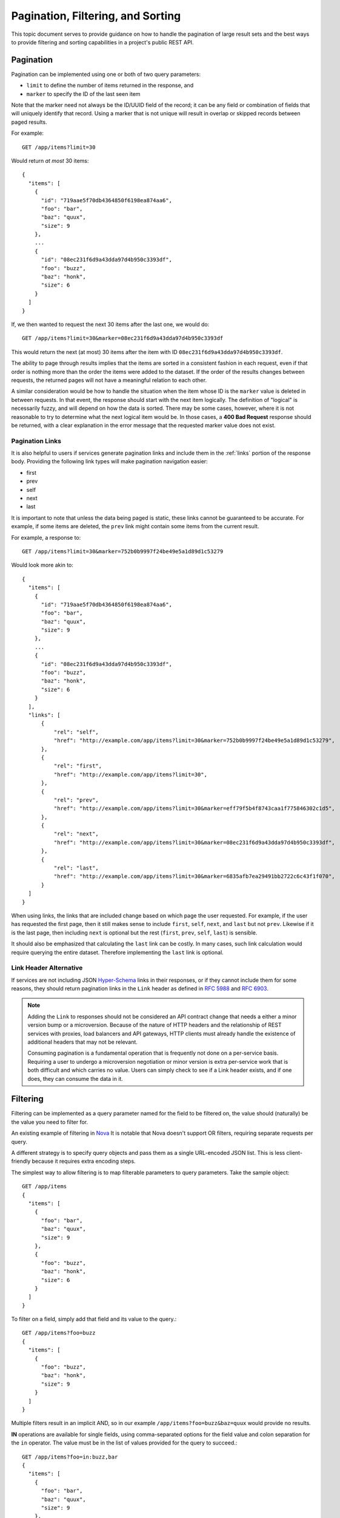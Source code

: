 Pagination, Filtering, and Sorting
==================================

This topic document serves to provide guidance on how to handle the
pagination of large result sets and the best ways to provide filtering
and sorting capabilities in a project's public REST API.

Pagination
----------

Pagination can be implemented using one or both of two query parameters:

- ``limit`` to define the number of items returned in the response, and

- ``marker`` to specify the ID of the last seen item

Note that the marker need not always be the ID/UUID field of the record; it can
be any field or combination of fields that will uniquely identify that record.
Using a marker that is not unique will result in overlap or skipped records
between paged results.

For example::

  GET /app/items?limit=30

Would return *at most* 30 items::

  {
    "items": [
      {
        "id": "719aae5f70db4364850f6198ea874aa6",
        "foo": "bar",
        "baz": "quux",
        "size": 9
      },
      ...
      {
        "id": "08ec231f6d9a43dda97d4b950c3393df",
        "foo": "buzz",
        "baz": "honk",
        "size": 6
      }
    ]
  }

If, we then wanted to request the next 30 items after the last one, we would
do::

  GET /app/items?limit=30&marker=08ec231f6d9a43dda97d4b950c3393df

This would return the next (at most) 30 items after the item with ID
``08ec231f6d9a43dda97d4b950c3393df``.

The ability to page through results implies that the items are sorted in a
consistent fashion in each request, even if that order is nothing more than the
order the items were added to the dataset. If the order of the results changes
between requests, the returned pages will not have a meaningful relation to
each other.

A similar consideration would be how to handle the situation when the item
whose ID is the ``marker`` value is deleted in between requests. In that event,
the response should start with the next item logically. The definition of
"logical" is necessarily fuzzy, and will depend on how the data is sorted.
There may be some cases, however, where it is not reasonable to try to
determine what the next logical item would be. In those cases, a **400 Bad
Request** response should be returned, with a clear explanation in the error
message that the requested marker value does not exist.

Pagination Links
~~~~~~~~~~~~~~~~

It is also helpful to users if services generate pagination links and include
them in the :ref:`links` portion of the response body. Providing the following
link types will make pagination navigation easier:

- first
- prev
- self
- next
- last

It is important to note that unless the data being paged is static, these links
cannot be guaranteed to be accurate. For example, if some items are deleted,
the ``prev`` link might contain some items from the current result.

For example, a response to::

  GET /app/items?limit=30&marker=752b0b9997f24be49e5a1d89d1c53279

Would look more akin to::


  {
    "items": [
      {
        "id": "719aae5f70db4364850f6198ea874aa6",
        "foo": "bar",
        "baz": "quux",
        "size": 9
      },
      ...
      {
        "id": "08ec231f6d9a43dda97d4b950c3393df",
        "foo": "buzz",
        "baz": "honk",
        "size": 6
      }
    ],
    "links": [
        {
            "rel": "self",
            "href": "http://example.com/app/items?limit=30&marker=752b0b9997f24be49e5a1d89d1c53279",
        },
        {
            "rel": "first",
            "href": "http://example.com/app/items?limit=30",
        },
        {
            "rel": "prev",
            "href": "http://example.com/app/items?limit=30&marker=eff79f5b4f8743caa1f775846302c1d5",
        },
        {
            "rel": "next",
            "href": "http://example.com/app/items?limit=30&marker=08ec231f6d9a43dda97d4b950c3393df",
        },
        {
            "rel": "last",
            "href": "http://example.com/app/items?limit=30&marker=6835afb7ea29491bb2722c6c43f1f070",
        }
    ]
  }

When using links, the links that are included change based on which page the
user requested. For example, if the user has requested the first page, then it
still makes sense to include ``first``, ``self``, ``next``, and ``last`` but
not ``prev``. Likewise if it is the last page, then including ``next`` is
optional but the rest (``first``, ``prev``, ``self``, ``last``) is sensible.

It should also be emphasized that calculating the ``last`` link can be costly.
In many cases, such link calculation would require querying the entire dataset.
Therefore implementing the ``last`` link is optional.

Link Header Alternative
~~~~~~~~~~~~~~~~~~~~~~~

If services are not including JSON `Hyper-Schema`_ links in their responses,
or if they cannot include them for some reasons, they should return pagination
links in the ``Link`` header as defined in :rfc:`5988` and :rfc:`6903`.

.. note::

  Adding the ``Link`` to responses should not be considered an API contract
  change that needs a either a minor version bump or a microversion. Because
  of the nature of HTTP headers and the relationship of REST services with
  proxies, load balancers and API gateways, HTTP clients must already handle
  the existence of additional headers that may not be relevant.

  Consuming pagination is a fundamental operation that is frequently not done
  on a per-service basis. Requiring a user to undergo a microversion
  negotiation or minor version is extra per-service work that is both difficult
  and which carries no value. Users can simply check to see if a Link header
  exists, and if one does, they can consume the data in it.

Filtering
---------

Filtering can be implemented as a query parameter named for the field to be
filtered on, the value should (naturally) be the value you need to filter for.

An existing example of filtering in
`Nova <http://specs.openstack.org/openstack/neutron-specs/specs/api/networking_general_api_information.html#filtering-and-column-selection>`_
It is notable that Nova doesn't support OR filters, requiring
separate requests per query.

A different strategy is to specify query objects and pass them as a single
URL-encoded JSON list. This is less client-friendly because it requires extra
encoding steps.

The simplest way to allow filtering is to map filterable parameters to query
parameters.
Take the sample object::

  GET /app/items
  {
    "items": [
      {
        "foo": "bar",
        "baz": "quux",
        "size": 9
      },
      {
        "foo": "buzz",
        "baz": "honk",
        "size": 6
      }
    ]
  }

To filter on a field, simply add that field and its value to the query.::

  GET /app/items?foo=buzz
  {
    "items": [
      {
        "foo": "buzz",
        "baz": "honk",
        "size": 9
      }
    ]
  }

Multiple filters result in an implicit AND, so in our example
``/app/items?foo=buzz&baz=quux`` would provide no results.

**IN** operations are available for single fields, using comma-separated
options for the field value and colon separation for the ``in``
operator. The value must be in the list of values provided for the query
to succeed.::

  GET /app/items?foo=in:buzz,bar
  {
    "items": [
      {
        "foo": "bar",
        "baz": "quux",
        "size": 9
      },
      {
        "foo": "buzz",
        "baz": "honk",
        "size": 6
      }
    ]
  }

If values contain commas, they can be quoted similar to CSV escaping. For
example, a query for the value ``a,bc`` or ``d`` would be
``?foo=in:"a,bc",d``. If values contain double-quotes, those can be
backslashed inside quotes. Newline ("\n") and carriage return ("\r") escapes
are also allowed. Actual backslashes must be doubled. For a value ``a"b\c``
the query would be ``?foo="a\"b\\c"``. Unquoted values may not contain quotes
and backslashes are treated as any other character. So for a value ``a\b``
the query would be ``?foo=a\b``.

For queries that need comparisons other than simple equals, operators are
supported for membership, non-membership, inequality, greater-than,
greater-than-or-equal, less-than, and less-than-or-equal-to. In order, the
operators are: ``in``, ``nin``, ``neq``, ``gt``, ``gte``, ``lt``, and ``lte``.
Simple equality is the default operation, and is performed as ``?param=foo``.

They can be used in queries compounded with the values they work on. For
example, finding objects with a size greater than 8 would be written as
``?size=gt:8`` and would return::

  GET /app/items?size=gt:8
  {
    "items": [
      {
        "foo": "bar",
        "baz": "quux",
        "size": 9
      }
    ]
  }

Operators must be followed by colons, so the query ``?foo=gte`` searches for
the literal string "gte" and searching for "gte:" can be done by quoting the
value as ``?foo="gte:"``.

**TODO:** Add guidance on a "LIKE" or regex operator to search text.

Paginating responses should be done *after* applying the filters in a query,
because it's possible for there to be no matches in the first page of results,
and returning an empty page is a poor API when the user explicitly requested a
number of results.

Time based filtering queries
~~~~~~~~~~~~~~~~~~~~~~~~~~~~

To support filtering based on time intervals such as mentioned in the `ISO8601
intervals wikipedia page`_, it should be possible to express the following
use cases through API queries:

* a two-ISO8601-date timestamp interval
* an open-ended, single-ISO8601-date interval
* multiple time intervals an item may belong to
* equality with a default value where no time has been set yet

.. _ISO8601 intervals wikipedia page:  https://en.wikipedia.org/wiki/ISO_8601#Time_intervals

For instance, the `Ironic Inspector`_ project keeps track of node introspection
statuses that include the ``started_at`` and ``finished_at`` fields. While the
former value is always present, the latter is present only if the introspection
finished::

  GET /app/item
  {
    "items": [
      {"id": "item1", "started_at": "2016-10-10T15:00Z",
       "finished_at": "2016-10-10T15:30Z"},
      {"id": "item2", "started_at": "2016-10-10T15:15Z",
       "finished_at": "2016-10-10T16:00Z"},
      {"id": "item3", "started_at": "2016-10-10T15:45Z",
       "finished_at": null}
    ]
  }

.. _Ironic Inspector: https://docs.openstack.org/ironic-inspector/latest/

To obtain items that finished between 15:30 and 16:00 UTC Today use an
interval with two boundaries::

  GET /app/items?finished_at=ge:15:30&finished_at=lt:16:00
  {
    "items": [
      {"id": "item1", "started_at": "2016-10-10T15:00Z",
       "finished_at": "2016-10-10T15:30Z"}
    ]
  }

To list items that finished any time after 15:30 UTC Today, use an
open-ended time interval query::

  GET /app/items?finished_at=ge:15:30
  {
    "items": [
      {"id": "item1", "started_at": "2016-10-10T15:00Z",
       "finished_at": "2016-10-10T15:30Z"},
      {"id": "item2", "started_at": "2016-10-10T15:15Z",
       "finished_at": "2016-10-10T16:00Z"}
    ]
  }

Finally, to include items that didn't finish yet, use the default value
equality. Since the queries are implicitly AND-ed, use two requests::

  GET /app/items?finished_at=ge:16:00
  {
    "items": [
      {"id": "item2", "started_at": "2016-10-10T15:15Z",
       "finished_at": "2016-10-10T16:00Z"}
    ]
  }
  GET /app/items?finished_at=null
  {
    "items": [
      {"id": "item3", "started_at": "2016-10-10T15:45Z",
       "finished_at": null}
    ]
  }


Sorting
-------

Sorting is determined through the use of the 'sort' query string parameter. The
value of this parameter is a comma-separated list of sort keys. Sort directions
can optionally be appended to each sort key, separated by the ':' character.

The supported sort directions are either 'asc' for ascending or 'desc' for
descending.

The caller may (but is not required to) specify a sort direction for each key.
If a sort direction is not specified for a key, then a default is set by the
server.

For example:

- Only sort keys specified:

  + ``sort=key1,key2,key3``
  + 'key1' is the first key, 'key2' is the second key, etc.
  + Sort directions are defaulted by the server

- Some sort directions specified:

  + ``sort=key1:asc,key2,key3``
  + Any sort key without a corresponding direction is defaulted
  + 'key1' is the first key (ascending order), 'key2' is the second key
    (direction defaulted by the server), etc.

- Equal number of sort keys and directions specified:

  + ``sort=key1:asc,key2:desc,key3:asc``
  + Each key is paired with the corresponding direction
  + 'key1' is the first key (ascending order), 'key2' is the second key
    (descending order), etc.

Note that many projects have implemented sorting using repeating 'sort_key'
and 'sort_dir' query string parameters, see [1]. As these projects adopt these
guidelines, they should deprecate the older parameters appropriately.

[1]: https://wiki.openstack.org/wiki/API_Working_Group/Current_Design/Sorting


.. _Hyper-Schema:
    http://json-schema.org/latest/json-schema-hypermedia.html
